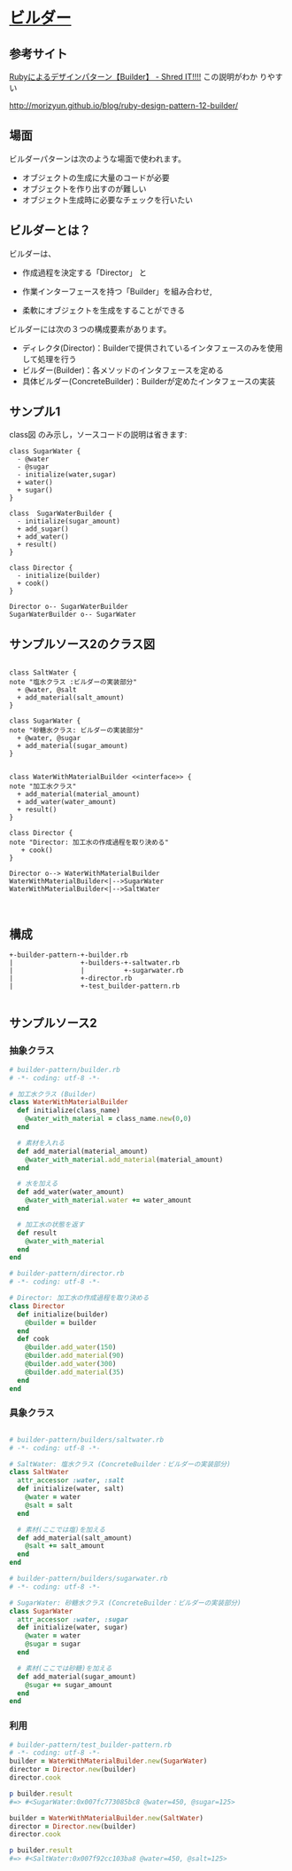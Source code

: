 * [[http://morizyun.github.io/blog/ruby-design-pattern-12-builder/][ビルダー]]

** 参考サイト
    [[http://jetglass.hatenablog.jp/entry/2015/04/02/151034][Rubyによるデザインパターン【Builder】 - Shred IT!!!!]] この説明がわか
    りやすい
   
    http://morizyun.github.io/blog/ruby-design-pattern-12-builder/


** 場面

ビルダーパターンは次のような場面で使われます。

- オブジェクトの生成に大量のコードが必要
- オブジェクトを作り出すのが難しい
- オブジェクト生成時に必要なチェックを行いたい

** ビルダーとは？

ビルダーは、

- 作成過程を決定する「Director」 と

- 作業インターフェースを持つ「Builder」を組み合わせ,

- 柔軟にオブジェクトを生成をすることができる

ビルダーには次の３つの構成要素があります。

- ディレクタ(Director)：Builderで提供されているインタフェースのみを使用して処理を行う
- ビルダー(Builder)：各メソッドのインタフェースを定める
- 具体ビルダー(ConcreteBuilder)：Builderが定めたインタフェースの実装

** サンプル1

class図 のみ示し，ソースコードの説明は省きます:

 #+BEGIN_SRC plantuml :file class-diagram/sugar-water-builder.png :mkdirp yes :export both
class SugarWater {
  - @water
  - @sugar
  - initialize(water,sugar)
  + water()
  + sugar()
}

class  SugarWaterBuilder {
  - initialize(sugar_amount)
  + add_sugar()
  + add_water()
  + result()
}

class Director {
  - initialize(builder)
  + cook()
}

Director o-- SugarWaterBuilder
SugarWaterBuilder o-- SugarWater
 #+END_SRC

 #+RESULTS:
 [[file:class-diagram/sugar-water-builder.png]]

** サンプルソース2のクラス図

 #+BEGIN_SRC plantuml :file class-diagram/material-water-builder.png :mkdirp yes :exports both

class SaltWater {
note "塩水クラス :ビルダーの実装部分"
  + @water, @salt
  + add_material(salt_amount)
}

class SugarWater {
note "砂糖水クラス: ビルダーの実装部分"
  + @water, @sugar
  + add_material(sugar_amount)
}


class WaterWithMaterialBuilder <<interface>> {
note "加工水クラス"
  + add_material(material_amount)
  + add_water(water_amount)
  + result()
}

class Director {
note "Director: 加工水の作成過程を取り決める"
   + cook()
}

Director o--> WaterWithMaterialBuilder
WaterWithMaterialBuilder<|-->SugarWater
WaterWithMaterialBuilder<|-->SaltWater


 #+END_SRC

 #+RESULTS:
 [[file:class-diagram/material-water-builder.png]]

** 構成
#+BEGIN_EXAMPLE
+-builder-pattern-+-builder.rb
|                 +-builders-+-saltwater.rb
|                 |          +-sugarwater.rb
|                 +-director.rb
|                 +-test_builder-pattern.rb

#+END_EXAMPLE


** サンプルソース2

*** 抽象クラス

#+BEGIN_SRC ruby :tangle builder-pattern/builder.rb
# builder-pattern/builder.rb
# -*- coding: utf-8 -*-

# 加工水クラス (Builder)
class WaterWithMaterialBuilder
  def initialize(class_name)
    @water_with_material = class_name.new(0,0)
  end

  # 素材を入れる
  def add_material(material_amount)
    @water_with_material.add_material(material_amount)
  end

  # 水を加える
  def add_water(water_amount)
    @water_with_material.water += water_amount
  end

  # 加工水の状態を返す
  def result
    @water_with_material
  end
end
  #+END_SRC

#+BEGIN_SRC ruby :tangle builder-pattern/director.rb
# builder-pattern/director.rb
# -*- coding: utf-8 -*-

# Director: 加工水の作成過程を取り決める
class Director
  def initialize(builder)
    @builder = builder
  end
  def cook
    @builder.add_water(150)
    @builder.add_material(90)
    @builder.add_water(300)
    @builder.add_material(35)
  end
end
 #+END_SRC

*** 具象クラス
 #+BEGIN_SRC ruby :tangle builder-pattern/builders/saltwater.rb :mkdirp yes

# builder-pattern/builders/saltwater.rb
# -*- coding: utf-8 -*-

# SaltWater: 塩水クラス (ConcreteBuilder：ビルダーの実装部分)
class SaltWater
  attr_accessor :water, :salt
  def initialize(water, salt)
    @water = water
    @salt = salt
  end

  # 素材(ここでは塩)を加える
  def add_material(salt_amount)
    @salt += salt_amount
  end
end
  #+END_SRC

 #+BEGIN_SRC ruby :tangle builder-pattern/builders/sugarwater.rb
# builder-pattern/builders/sugarwater.rb
# -*- coding: utf-8 -*-

# SugarWater: 砂糖水クラス (ConcreteBuilder：ビルダーの実装部分)
class SugarWater
  attr_accessor :water, :sugar
  def initialize(water, sugar)
    @water = water
    @sugar = sugar
  end

  # 素材(ここでは砂糖)を加える
  def add_material(sugar_amount)
    @sugar += sugar_amount
  end
end
 #+END_SRC

*** 利用

 #+BEGIN_SRC ruby :tangle builder-pattern/test_builder-pattern.rb
# builder-pattern/test_builder-pattern.rb
# -*- coding: utf-8 -*-
builder = WaterWithMaterialBuilder.new(SugarWater)
director = Director.new(builder)
director.cook

p builder.result
#=> #<SugarWater:0x007fc773085bc8 @water=450, @sugar=125>

builder = WaterWithMaterialBuilder.new(SaltWater)
director = Director.new(builder)
director.cook

p builder.result
#=> #<SaltWater:0x007f92cc103ba8 @water=450, @salt=125>
 #+END_SRC


